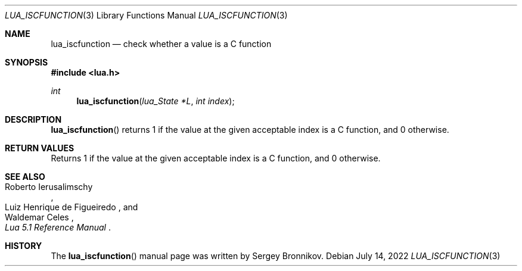 .Dd $Mdocdate: July 14 2022 $
.Dt LUA_ISCFUNCTION 3
.Os
.Sh NAME
.Nm lua_iscfunction
.Nd check whether a value is a C function
.Sh SYNOPSIS
.In lua.h
.Ft int
.Fn lua_iscfunction "lua_State *L" "int index"
.Sh DESCRIPTION
.Fn lua_iscfunction
returns 1 if the value at the given acceptable index is a C function, and 0
otherwise.
.Sh RETURN VALUES
Returns 1 if the value at the given acceptable index is a C function, and 0
otherwise.
.Sh SEE ALSO
.Rs
.%A Roberto Ierusalimschy
.%A Luiz Henrique de Figueiredo
.%A Waldemar Celes
.%T Lua 5.1 Reference Manual
.Re
.Sh HISTORY
The
.Fn lua_iscfunction
manual page was written by Sergey Bronnikov.
